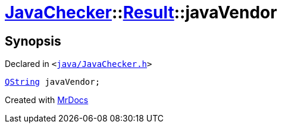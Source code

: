 [#JavaChecker-Result-javaVendor]
= xref:JavaChecker.adoc[JavaChecker]::xref:JavaChecker/Result.adoc[Result]::javaVendor
:relfileprefix: ../../
:mrdocs:


== Synopsis

Declared in `&lt;https://github.com/PrismLauncher/PrismLauncher/blob/develop/java/JavaChecker.h#L21[java&sol;JavaChecker&period;h]&gt;`

[source,cpp,subs="verbatim,replacements,macros,-callouts"]
----
xref:QString.adoc[QString] javaVendor;
----



[.small]#Created with https://www.mrdocs.com[MrDocs]#
